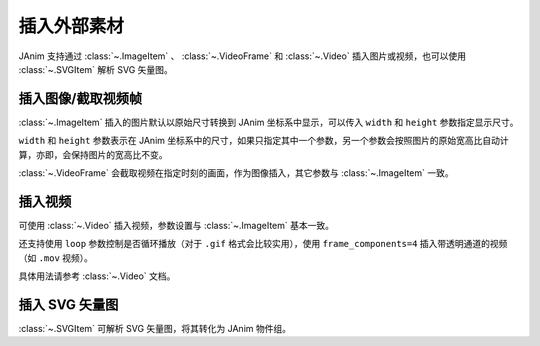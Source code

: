 插入外部素材
======================

.. raw:: html

    <div class="page-insert_medias">

JAnim 支持通过 :class:`~.ImageItem` 、 :class:`~.VideoFrame` 和 :class:`~.Video` 插入图片或视频，也可以使用 :class:`~.SVGItem` 解析 SVG 矢量图。

插入图像/截取视频帧
----------------------------

:class:`~.ImageItem` 插入的图片默认以原始尺寸转换到 JAnim 坐标系中显示，可以传入 ``width`` 和 ``height`` 参数指定显示尺寸。

``width`` 和 ``height`` 参数表示在 JAnim 坐标系中的尺寸，如果只指定其中一个参数，另一个参数会按照图片的原始宽高比自动计算，亦即，会保持图片的宽高比不变。

:class:`~.VideoFrame` 会截取视频在指定时刻的画面，作为图像插入，其它参数与 :class:`~.ImageItem` 一致。

插入视频
---------------------

可使用 :class:`~.Video` 插入视频，参数设置与 :class:`~.ImageItem` 基本一致。

还支持使用 ``loop`` 参数控制是否循环播放（对于 ``.gif`` 格式会比较实用），使用 ``frame_components=4`` 插入带透明通道的视频（如 ``.mov`` 视频）。

具体用法请参考 :class:`~.Video` 文档。

插入 SVG 矢量图
---------------------

:class:`~.SVGItem` 可解析 SVG 矢量图，将其转化为 JAnim 物件组。

.. raw:: html

    </div>
